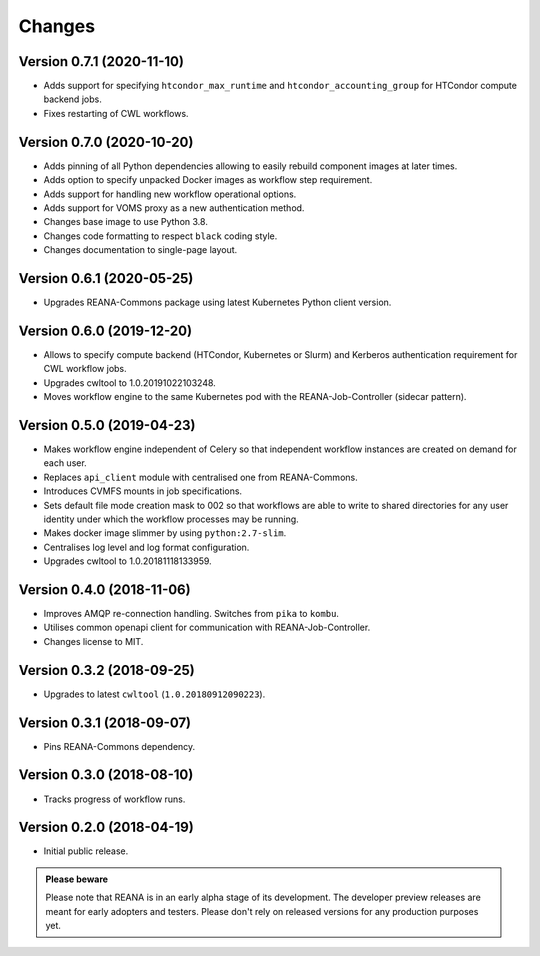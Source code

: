 Changes
=======

Version 0.7.1 (2020-11-10)
--------------------------

- Adds support for specifying ``htcondor_max_runtime`` and ``htcondor_accounting_group`` for HTCondor compute backend jobs.
- Fixes restarting of CWL workflows.

Version 0.7.0 (2020-10-20)
--------------------------

- Adds pinning of all Python dependencies allowing to easily rebuild component images at later times.
- Adds option to specify unpacked Docker images as workflow step requirement.
- Adds support for handling new workflow operational options.
- Adds support for VOMS proxy as a new authentication method.
- Changes base image to use Python 3.8.
- Changes code formatting to respect ``black`` coding style.
- Changes documentation to single-page layout.

Version 0.6.1 (2020-05-25)
--------------------------

- Upgrades REANA-Commons package using latest Kubernetes Python client version.

Version 0.6.0 (2019-12-20)
--------------------------

- Allows to specify compute backend (HTCondor, Kubernetes or Slurm) and
  Kerberos authentication requirement for CWL workflow jobs.
- Upgrades cwltool to 1.0.20191022103248.
- Moves workflow engine to the same Kubernetes pod with the REANA-Job-Controller
  (sidecar pattern).

Version 0.5.0 (2019-04-23)
--------------------------

- Makes workflow engine independent of Celery so that independent workflow
  instances are created on demand for each user.
- Replaces ``api_client`` module with centralised one from REANA-Commons.
- Introduces CVMFS mounts in job specifications.
- Sets default file mode creation mask to 002 so that workflows are able to
  write to shared directories for any user identity under which the workflow
  processes may be running.
- Makes docker image slimmer by using ``python:2.7-slim``.
- Centralises log level and log format configuration.
- Upgrades cwltool to 1.0.20181118133959.

Version 0.4.0 (2018-11-06)
--------------------------

- Improves AMQP re-connection handling. Switches from ``pika`` to ``kombu``.
- Utilises common openapi client for communication with REANA-Job-Controller.
- Changes license to MIT.

Version 0.3.2 (2018-09-25)
--------------------------

- Upgrades to latest ``cwltool`` (``1.0.20180912090223``).

Version 0.3.1 (2018-09-07)
--------------------------

- Pins REANA-Commons dependency.

Version 0.3.0 (2018-08-10)
--------------------------

- Tracks progress of workflow runs.

Version 0.2.0 (2018-04-19)
--------------------------

- Initial public release.

.. admonition:: Please beware

   Please note that REANA is in an early alpha stage of its development. The
   developer preview releases are meant for early adopters and testers. Please
   don't rely on released versions for any production purposes yet.
